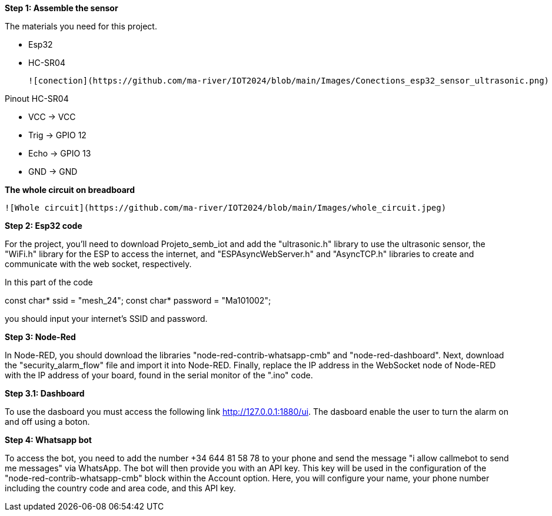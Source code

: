 **Step 1: Assemble the sensor**

The materials you need for this project.

- Esp32

- HC-SR04

 ![conection](https://github.com/ma-river/IOT2024/blob/main/Images/Conections_esp32_sensor_ultrasonic.png)

Pinout HC-SR04


- VCC  -> VCC


- Trig -> GPIO 12


- Echo -> GPIO 13


- GND  -> GND

**The whole circuit on breadboard**

 ![Whole circuit](https://github.com/ma-river/IOT2024/blob/main/Images/whole_circuit.jpeg)

**Step 2: Esp32 code**

For the project, you'll need to download Projeto_semb_iot and add the "ultrasonic.h" 
library to use the ultrasonic sensor, the "WiFi.h" library for 
the ESP to access the internet, and "ESPAsyncWebServer.h" and 
"AsyncTCP.h" libraries to create and communicate with the web socket, 
respectively.

In this part of the code 

const char* ssid = "mesh_24";
const char* password = "Ma101002"; 

you should input your internet's SSID and password.

**Step 3: Node-Red**

In Node-RED, you should download the libraries "node-red-contrib-whatsapp-cmb" and "node-red-dashboard". 
Next, download the "security_alarm_flow" file and import it into Node-RED. 
Finally, replace the IP address in the WebSocket node of Node-RED with the IP address of your board, found in the serial monitor of the ".ino" code.

**Step 3.1: Dashboard**

To use the dasboard you must access the following link http://127.0.0.1:1880/ui.
The dasboard enable the user to turn the alarm on and off using a boton.

**Step 4: Whatsapp bot**

To access the bot, you need to add the number +34 644 81 58 78 to your phone and send the message "i allow callmebot to send me messages" via WhatsApp. 
The bot will then provide you with an API key. This key will be used in the configuration of the "node-red-contrib-whatsapp-cmb" block within the Account option. 
Here, you will configure your name, your phone number including the country code and area code, and this API key.
